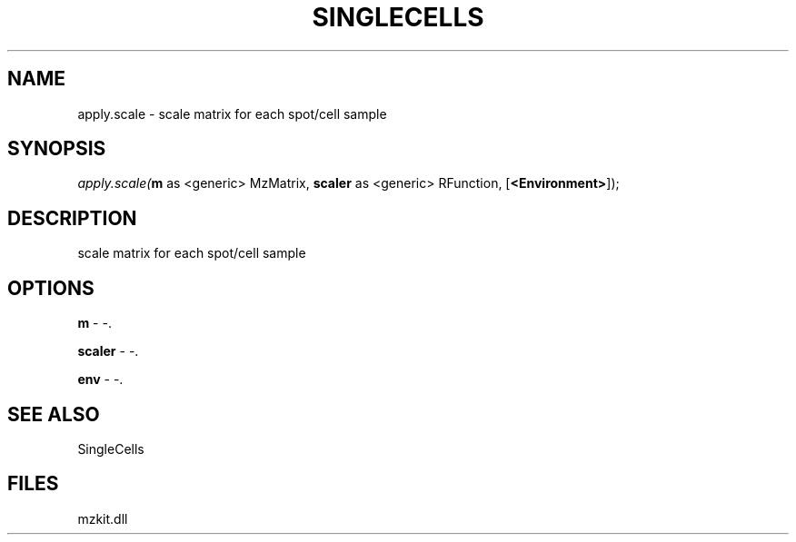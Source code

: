 .\" man page create by R# package system.
.TH SINGLECELLS 1 2000-Jan "apply.scale" "apply.scale"
.SH NAME
apply.scale \- scale matrix for each spot/cell sample
.SH SYNOPSIS
\fIapply.scale(\fBm\fR as <generic> MzMatrix, 
\fBscaler\fR as <generic> RFunction, 
[\fB<Environment>\fR]);\fR
.SH DESCRIPTION
.PP
scale matrix for each spot/cell sample
.PP
.SH OPTIONS
.PP
\fBm\fB \fR\- -. 
.PP
.PP
\fBscaler\fB \fR\- -. 
.PP
.PP
\fBenv\fB \fR\- -. 
.PP
.SH SEE ALSO
SingleCells
.SH FILES
.PP
mzkit.dll
.PP
